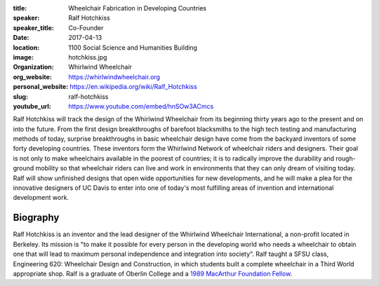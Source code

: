 :title: Wheelchair Fabrication in Developing Countries
:speaker: Ralf Hotchkiss
:speaker_title: Co-Founder
:date: 2017-04-13
:location: 1100 Social Science and Humanities Building
:image: hotchkiss.jpg
:organization: Whirlwind Wheelchair
:org_website: https://whirlwindwheelchair.org
:personal_website: https://en.wikipedia.org/wiki/Ralf_Hotchkiss
:slug: ralf-hotchkiss
:youtube_url: https://www.youtube.com/embed/hnSOw3ACmcs

Ralf Hotchkiss will track the design of the Whirlwind Wheelchair from its
beginning thirty years ago to the present and on into the future. From the
first design breakthroughs of barefoot blacksmiths to the high tech testing and
manufacturing methods of today, surprise breakthroughs in basic wheelchair
design have come from the backyard inventors of some forty developing
countries. These inventors form the Whirlwind Network of wheelchair riders and
designers. Their goal is not only to make wheelchairs available in the poorest
of countries; it is to radically improve the durability and rough-ground
mobility so that wheelchair riders can live and work in environments that they
can only dream of visiting today. Ralf will show unfinished designs that open
wide opportunities for new developments, and he will make a plea for the
innovative designers of UC Davis to enter into one of today's most fulfilling
areas of invention and international development work.

Biography
=========

Ralf Hotchkiss is an inventor and the lead designer of the Whirlwind Wheelchair
International, a non-profit located in Berkeley. Its mission is "to make it
possible for every person in the developing world who needs a wheelchair to
obtain one that will lead to maximum personal independence and integration into
society". Ralf taught a SFSU class, Engineering 620: Wheelchair Design and
Construction, in which students built a complete wheelchair in a Third World
appropriate shop. Ralf is a graduate of Oberlin College and a `1989 MacArthur
Foundation Fellow <http://www.macfound.org/fellows/365/>`_.
